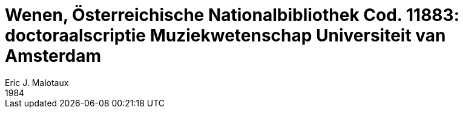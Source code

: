 = Wenen, Österreichische Nationalbibliothek Cod. 11883: doctoraalscriptie Muziekwetenschap Universiteit van Amsterdam
Eric J. Malotaux
1984
:doctype: book
:title-page:
